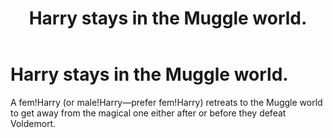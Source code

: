 #+TITLE: Harry stays in the Muggle world.

* Harry stays in the Muggle world.
:PROPERTIES:
:Author: Phobrouis
:Score: 1
:DateUnix: 1620523264.0
:DateShort: 2021-May-09
:FlairText: Request
:END:
A fem!Harry (or male!Harry---prefer fem!Harry) retreats to the Muggle world to get away from the magical one either after or before they defeat Voldemort.

